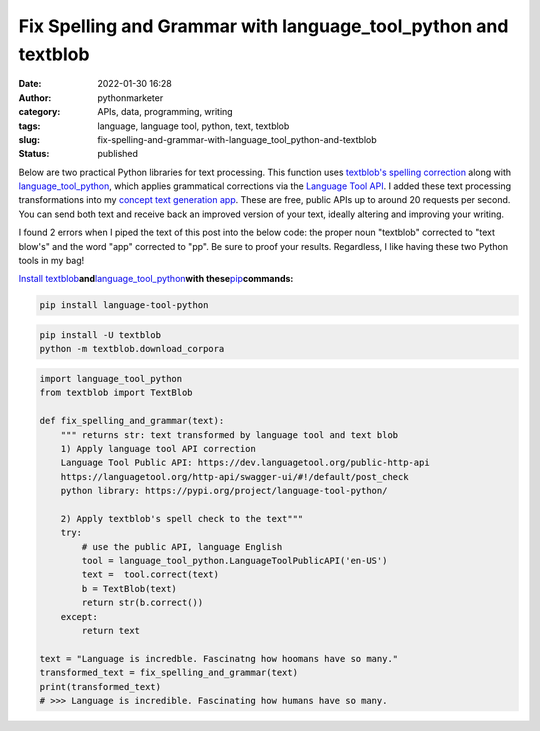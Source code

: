 Fix Spelling and Grammar with language_tool_python and textblob
###############################################################
:date: 2022-01-30 16:28
:author: pythonmarketer
:category: APIs, data, programming, writing
:tags: language, language tool, python, text, textblob
:slug: fix-spelling-and-grammar-with-language_tool_python-and-textblob
:status: published

Below are two practical Python libraries for text processing. This function uses `textblob's spelling correction <https://textblob.readthedocs.io/en/dev/api_reference.html?highlight=correct#textblob.blob.TextBlob.correct>`__ along with `language_tool_python <https://pypi.org/project/language-tool-python/>`__, which applies grammatical corrections via the `Language Tool API <https://languagetool.org/http-api/swagger-ui/#!/default/post_check>`__. I added these text processing transformations into my `concept text generation app <https://www.positivipy.com/>`__. These are free, public APIs up to around 20 requests per second. You can send both text and receive back an improved version of your text, ideally altering and improving your writing.

I found 2 errors when I piped the text of this post into the below code: the proper noun "textblob" corrected to "text blow's" and the word "app" corrected to "pp". Be sure to proof your results. Regardless, I like having these two Python tools in my bag!

`Install textblob <https://textblob.readthedocs.io/en/dev/install.html>`__\ **and**\ `language_tool_python <https://pypi.org/project/language-tool-python/>`__\ **with these**\ `pip <https://pythonmarketer.com/2018/01/20/how-to-python-pip-install-new-libraries/>`__\ **commands:**

.. code:: python

   pip install language-tool-python

.. code:: python

   pip install -U textblob
   python -m textblob.download_corpora

.. code-block:: python

   import language_tool_python
   from textblob import TextBlob

   def fix_spelling_and_grammar(text):
       """ returns str: text transformed by language tool and text blob
       1) Apply language tool API correction
       Language Tool Public API: https://dev.languagetool.org/public-http-api
       https://languagetool.org/http-api/swagger-ui/#!/default/post_check
       python library: https://pypi.org/project/language-tool-python/
      
       2) Apply textblob's spell check to the text"""
       try:
           # use the public API, language English
           tool = language_tool_python.LanguageToolPublicAPI('en-US')
           text =  tool.correct(text)
           b = TextBlob(text)
           return str(b.correct())
       except:
           return text

   text = "Language is incredble. Fascinatng how hoomans have so many."
   transformed_text = fix_spelling_and_grammar(text)
   print(transformed_text)
   # >>> Language is incredible. Fascinating how humans have so many.
